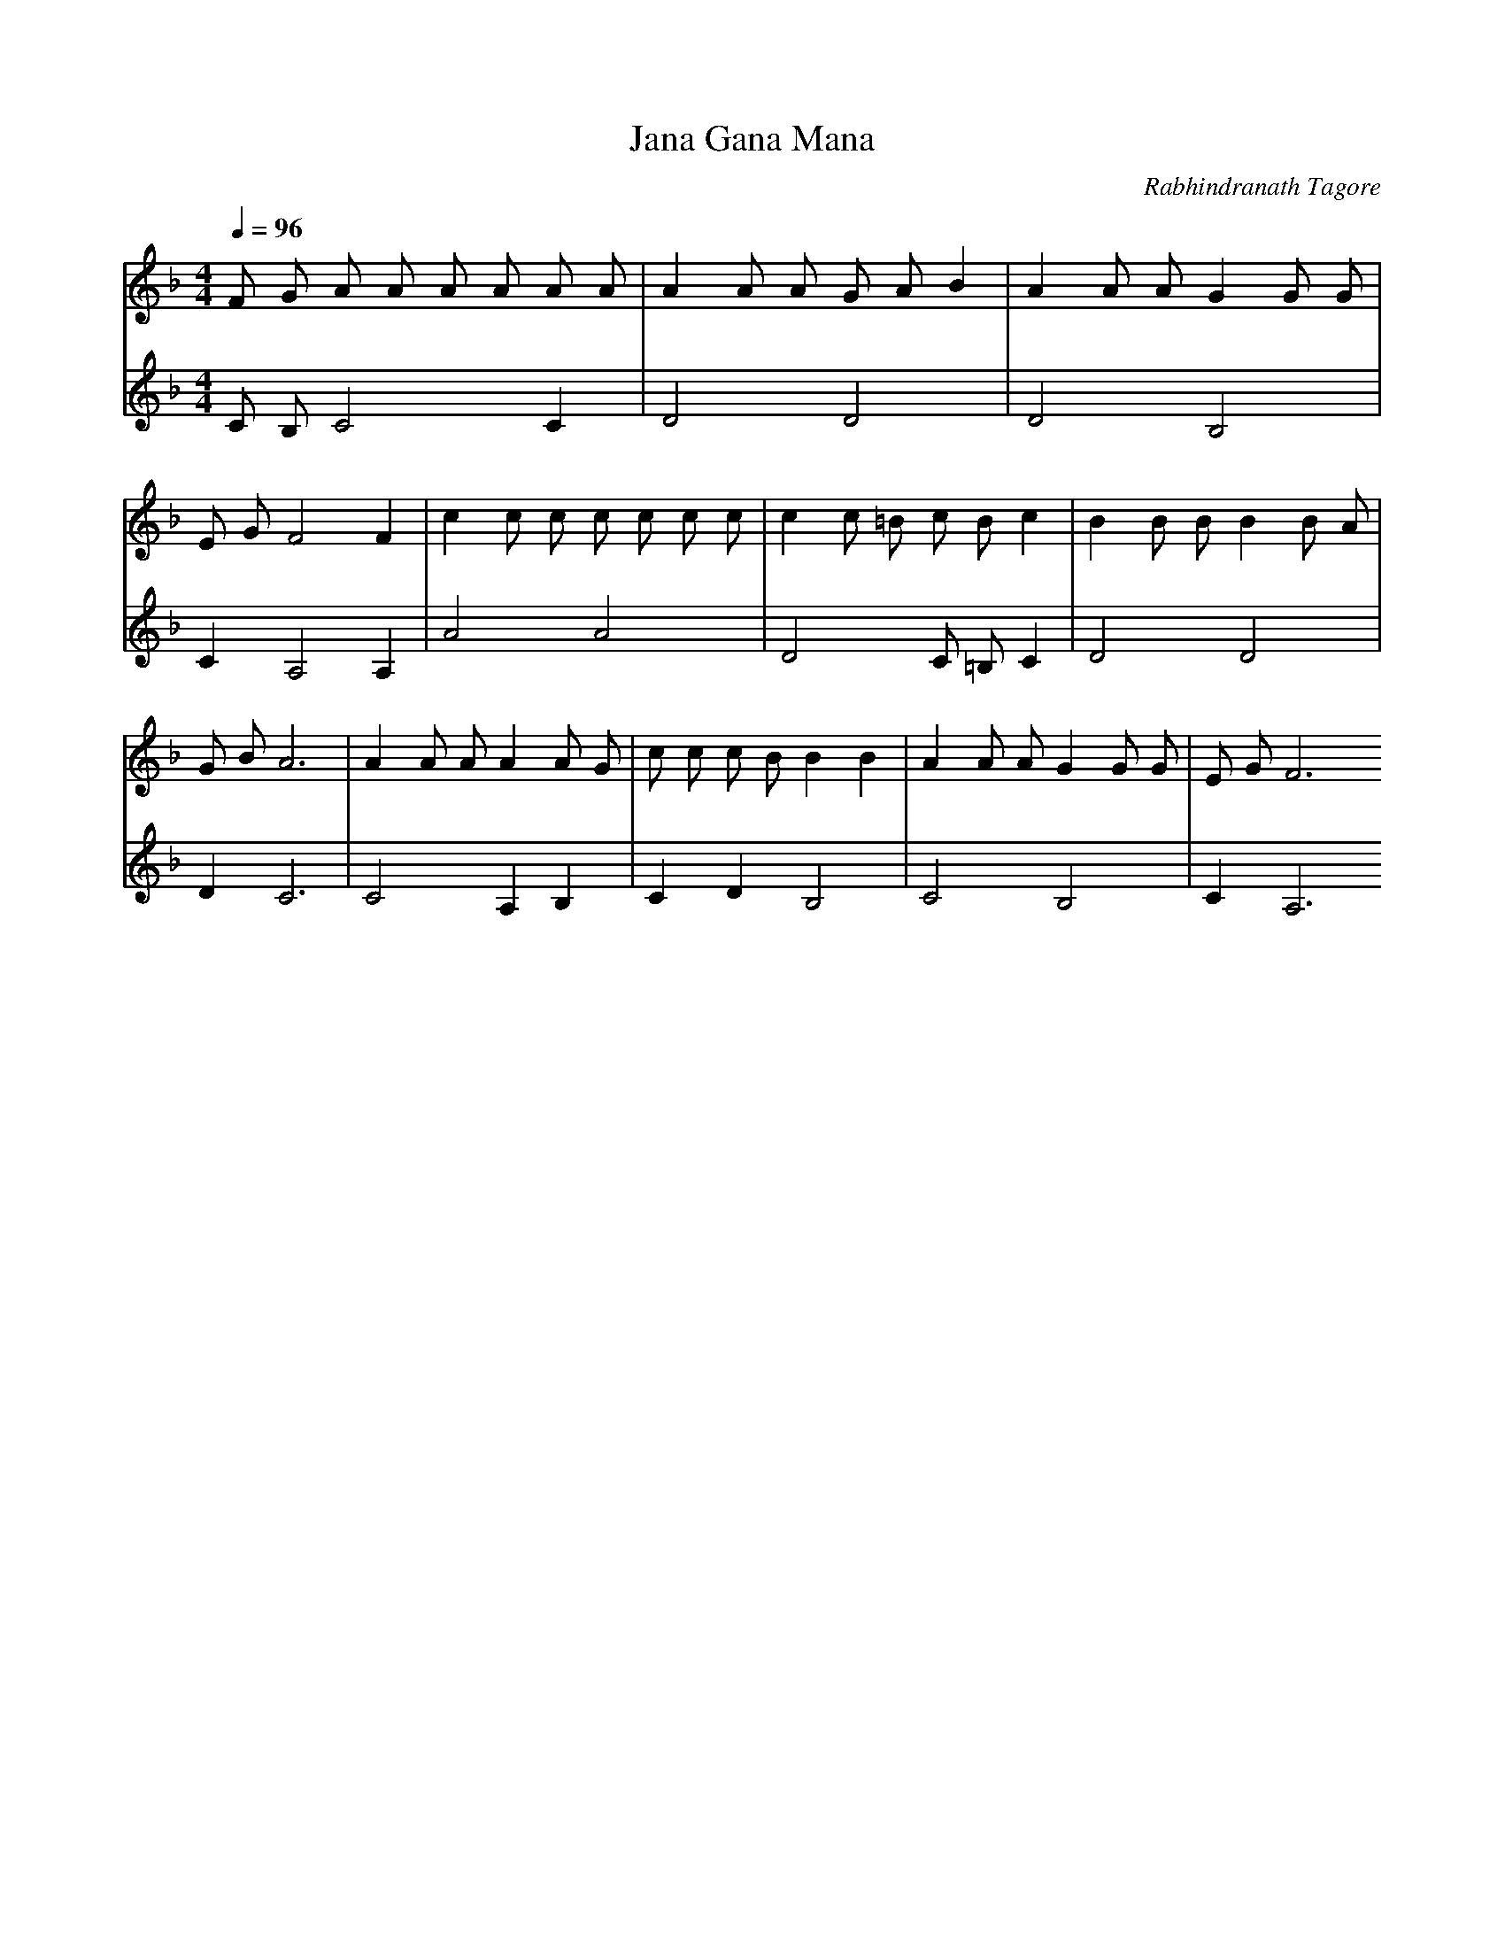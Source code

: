 X:2
T:Jana Gana Mana
C:Rabhindranath Tagore
M:4/4
L:1/4
Q:1/4=96
V:1
V:2
K:F
V:1
F/2 G/2 A/2 A/2 A/2 A/2 A/2 A/2 | A A/2 A/2 G/2 A/2 B | A A/2 A/2 G G/2 G/2 | E/2 G/2 F2 F | c c/2 c/2 c/2 c/2 c/2 c/2 | c c/2 =B/2 c/2 B/2 c | B B/2 B/2 B B/2 A/2 | G/2 B/2 A3 | A A/2 A/2 A A/2 G/2 | c/2 c/2 c/2 B/2 B B | A A/2 A/2 G G/2 G/2 | E/2 G/2 F3
V:2
C/2 B,/2 C2 C | D2 D2 | D2 B,2 | C A,2 A, | A2 A2 | D2 C/2 =B,/2 C | D2 D2 | D C3 | C2 A, B, | C D B,2 | C2 B,2 | C A,3